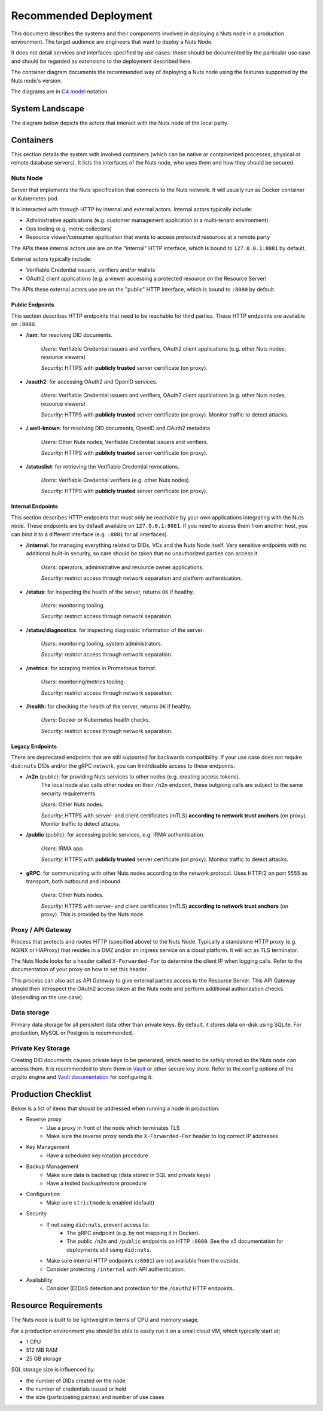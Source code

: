 .. _nuts-node-recommended-deployment:

Recommended Deployment
######################

This document describes the systems and their components involved in deploying a Nuts node in a production environment.
The target audience are engineers that want to deploy a Nuts Node.

It does not detail services and interfaces specified by use cases: those should be documented by the particular use case and should be regarded as extensions to the deployment described here.

The container diagram documents the recommended way of deploying a Nuts node using the features supported by the Nuts node's version.

The diagrams are in `C4 model <https://c4model.com/>`_ notation.

System Landscape
****************

The diagram below depicts the actors that interact with the Nuts node of the local party.

.. image:: ../../_static/images/diagrams/deployment-diagram-System-Landscape-Diagram.svg

Containers
**********

This section details the system with involved containers (which can be native or containerized processes, physical or remote database servers).
It lists the interfaces of the Nuts node, who uses them and how they should be secured.

.. image:: ../../_static/images/diagrams/deployment-diagram-Container-Diagram.svg

Nuts Node
^^^^^^^^^

Server that implements the Nuts specification that connects to the Nuts network. It will usually run as Docker container or Kubernetes pod.

It is interacted with through HTTP by internal and external actors. Internal actors typically include:

* Administrative applications (e.g. customer management application in a multi-tenant environment)
* Ops tooling (e.g. metric collectors)
* Resource viewer/consumer application that wants to access protected resources at a remote party

The APIs these internal actors use are on the "internal" HTTP interface, which is bound to ``127.0.0.1:8081`` by default.

External actors typically include:

* Verifiable Credential issuers, verifiers and/or wallets
* OAuth2 client applications (e.g. a viewer accessing a protected resource on the Resource Server)

The APIs these external actors use are on the "public" HTTP interface, which is bound to ``:8080`` by default.

Public Endpoints
----------------
This section describes HTTP endpoints that need to be reachable for third parties.
These HTTP endpoints are available on ``:8080``.

* **/iam**: for resolving DID documents.

   *Users*: Verifiable Credential issuers and verifiers, OAuth2 client applications (e.g. other Nuts nodes, resource viewers)

   *Security*: HTTPS with **publicly trusted** server certificate (on proxy).

* **/oauth2**: for accessing OAuth2 and OpenID services.

   *Users*: Verifiable Credential issuers and verifiers, OAuth2 client applications (e.g. other Nuts nodes, resource viewers)

   *Security*: HTTPS with **publicly trusted** server certificate (on proxy). Monitor traffic to detect attacks.

* **/.well-known**: for resolving DID documents, OpenID and OAuth2 metadata

   *Users*: Other Nuts nodes, Verifiable Credential issuers and verifiers.

   *Security*: HTTPS with **publicly trusted** server certificate (on proxy).

* **/statuslist**: for retrieving the Verifiable Credential revocations.

   *Users*: Verifiable Credential verifiers (e.g. other Nuts nodes).

   *Security*: HTTPS with **publicly trusted** server certificate (on proxy).

Internal Endpoints
------------------
This section describes HTTP endpoints that must only be reachable by your own applications integrating with the Nuts node.
These endpoints are by default available on ``127.0.0.1:8081``.
If you need to access them from another host, you can bind it to a different interface (e.g. ``:8081`` for all interfaces).

* **/internal**: for managing everything related to DIDs, VCs and the Nuts Node itself. Very sensitive endpoints with no additional built-in security, so care should be taken that no unauthorized parties can access it.

   *Users*: operators, administrative and resource owner applications.

   *Security*: restrict access through network separation and platform authentication.

* **/status**: for inspecting the health of the server, returns ``OK`` if healthy.

   *Users*: monitoring tooling.

   *Security*: restrict access through network separation.

* **/status/diagnostics**: for inspecting diagnostic information of the server.

   *Users*: monitoring tooling, system administrators.

   *Security*: restrict access through network separation.

* **/metrics**: for scraping metrics in Prometheus format.

   *Users*: monitoring/metrics tooling.

   *Security*: restrict access through network separation.

* **/health:** for checking the health of the server, returns ``OK`` if healthy.

   *Users*: Docker or Kubernetes health checks.

   *Security*: restrict access through network separation.

Legacy Endpoints
----------------

There are deprecated endpoints that are still supported for backwards compatibility.
If your use case does not require ``did:nuts`` DIDs and/or the gRPC network, you can limit/disable access to these endpoints.

* **/n2n** (public): for providing Nuts services to other nodes (e.g. creating access tokens).
   The local node also calls other nodes on their ``/n2n`` endpoint, these outgoing calls are subject to the same security requirements.

   *Users*: Other Nuts nodes.

   *Security*: HTTPS with server- and client certificates (mTLS) **according to network trust anchors** (on proxy). Monitor traffic to detect attacks.

* **/public** (public): for accessing public services, e.g. IRMA authentication.

   *Users*: IRMA app.

   *Security*: HTTPS with **publicly trusted** server certificate (on proxy). Monitor traffic to detect attacks.

* **gRPC**: for communicating with other Nuts nodes according to the network protocol. Uses HTTP/2 on port ``5555`` as transport, both outbound and inbound.

   *Users*: Other Nuts nodes.

   *Security*: HTTPS with server- and client certificates (mTLS) **according to network trust anchors** (on proxy). This is provided by the Nuts node.

Proxy / API Gateway
^^^^^^^^^^^^^^^^^^^

Process that protects and routes HTTP (specified above) to the Nuts Node.
Typically a standalone HTTP proxy (e.g. NGINX or HAProxy) that resides in a DMZ and/or an ingress service on a cloud platform.
It will act as TLS terminator.

The Nuts Node looks for a header called ``X-Forwarded-For`` to determine the client IP when logging calls.
Refer to the documentation of your proxy on how to set this header.

This process can also act as API Gateway to give external parties access to the Resource Server.
This API Gateway should then introspect the OAuth2 access token at the Nuts node and perform additional authorization checks (depending on the use case).

Data storage
^^^^^^^^^^^^

Primary data storage for all persistent data other than private keys. By default, it stores data on-disk using SQLite.
For production, MySQL or Postgres is recommended.

Private Key Storage
^^^^^^^^^^^^^^^^^^^

Creating DID documents causes private keys to be generated, which need to be safely stored so the Nuts node can access them.
It is recommended to store them in `Vault <https://www.vaultproject.io/>`_ or other secure key store.
Refer to the config options of the crypto engine and `Vault documentation <https://www.vaultproject.io/docs>`_ for configuring it.

Production Checklist
********************

Below is a list of items that should be addressed when running a node in production:

- Reverse proxy
   - Use a proxy in front of the node which terminates TLS
   - Make sure the reverse proxy sends the ``X-Forwarded-For`` header to log correct IP addresses
- Key Management
   - Have a scheduled key rotation procedure
- Backup Management
   - Make sure data is backed up (data stored in SQL and private keys)
   - Have a tested backup/restore procedure
- Configuration
   - Make sure ``strictmode`` is enabled (default)
- Security
   - If not using ``did:nuts``, prevent access to:
      - The gRPC endpoint (e.g. by not mapping it in Docker).
      - The public ``/n2n`` and ``/public`` endpoints on HTTP ``:8080``. See the v5 documentation for deployments still using ``did:nuts``.
   - Make sure internal HTTP endpoints (``:8081``) are not available from the outside.
   - Consider protecting ``/internal`` with API authentication.
- Availability
   - Consider (D)DoS detection and protection for the ``/oauth2`` HTTP endpoints.

Resource Requirements
*********************

The Nuts node is built to be lightweight in terms of CPU and memory usage.

For a production environment you should be able to easily run it on a small cloud VM, which typically start at;

- 1 CPU
- 512 MB RAM
- 25 GB storage

SQL storage size is influenced by:

- the number of DIDs created on the node
- the number of credentials issued or held
- the size (participating parties) and number of use cases
